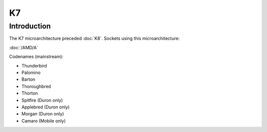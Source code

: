 ================
K7
================

Introduction
================

The K7 microarchitecture preceded :doc:`K8`.
Sockets using this microarchitecture:

:doc:`/AMD/A`

Codenames (mainstream):

* Thunderbird
* Palomino
* Barton
* Thoroughbred
* Thorton
* Spitfire (Duron only)
* Applebred (Duron only)
* Morgan (Duron only)
* Camaro (Mobile only)